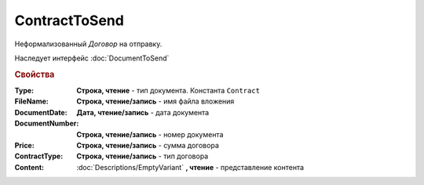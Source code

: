 ContractToSend
==============

Неформализованный *Договор* на отправку.

Наследует интерфейс :doc:`DocumentToSend`

.. versionadded:: 5.5.0

.. deprecated:: 5.27.0
    Используйте :doc:`CustomDocumentToSend`, создаваемый в :doc:`PackageSendTask2`


.. rubric:: Свойства

:Type:
    **Строка, чтение** - тип документа. Константа ``Contract``

:FileName:
    **Строка, чтение/запись** - имя файла вложения

:DocumentDate:
    **Дата, чтение/запись** - дата документа

:DocumentNumber:
    **Строка, чтение/запись** - номер документа

:Price:
    **Строка, чтение/запись** - сумма договора

    .. versionadded:: 5.22.2

:ContractType:
    **Строка, чтение/запись** - тип договора

:Content:
    :doc:`Descriptions/EmptyVariant` **, чтение** - представление контента